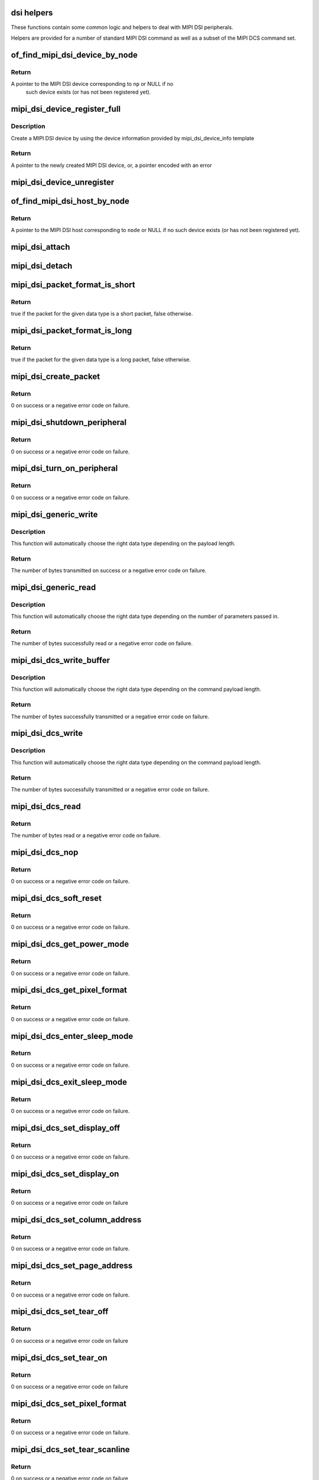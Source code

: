 .. -*- coding: utf-8; mode: rst -*-
.. src-file: drivers/gpu/drm/drm_mipi_dsi.c

.. _`dsi-helpers`:

dsi helpers
===========

These functions contain some common logic and helpers to deal with MIPI DSI
peripherals.

Helpers are provided for a number of standard MIPI DSI command as well as a
subset of the MIPI DCS command set.

.. _`of_find_mipi_dsi_device_by_node`:

of_find_mipi_dsi_device_by_node
===============================

.. c:function:: struct mipi_dsi_device *of_find_mipi_dsi_device_by_node(struct device_node *np)

    find the MIPI DSI device matching a device tree node

    :param np:
        device tree node
    :type np: struct device_node \*

.. _`of_find_mipi_dsi_device_by_node.return`:

Return
------

A pointer to the MIPI DSI device corresponding to \ ``np``\  or NULL if no
   such device exists (or has not been registered yet).

.. _`mipi_dsi_device_register_full`:

mipi_dsi_device_register_full
=============================

.. c:function:: struct mipi_dsi_device *mipi_dsi_device_register_full(struct mipi_dsi_host *host, const struct mipi_dsi_device_info *info)

    create a MIPI DSI device

    :param host:
        DSI host to which this device is connected
    :type host: struct mipi_dsi_host \*

    :param info:
        pointer to template containing DSI device information
    :type info: const struct mipi_dsi_device_info \*

.. _`mipi_dsi_device_register_full.description`:

Description
-----------

Create a MIPI DSI device by using the device information provided by
mipi_dsi_device_info template

.. _`mipi_dsi_device_register_full.return`:

Return
------

A pointer to the newly created MIPI DSI device, or, a pointer encoded
with an error

.. _`mipi_dsi_device_unregister`:

mipi_dsi_device_unregister
==========================

.. c:function:: void mipi_dsi_device_unregister(struct mipi_dsi_device *dsi)

    unregister MIPI DSI device

    :param dsi:
        DSI peripheral device
    :type dsi: struct mipi_dsi_device \*

.. _`of_find_mipi_dsi_host_by_node`:

of_find_mipi_dsi_host_by_node
=============================

.. c:function:: struct mipi_dsi_host *of_find_mipi_dsi_host_by_node(struct device_node *node)

    find the MIPI DSI host matching a device tree node

    :param node:
        device tree node
    :type node: struct device_node \*

.. _`of_find_mipi_dsi_host_by_node.return`:

Return
------

A pointer to the MIPI DSI host corresponding to \ ``node``\  or NULL if no
such device exists (or has not been registered yet).

.. _`mipi_dsi_attach`:

mipi_dsi_attach
===============

.. c:function:: int mipi_dsi_attach(struct mipi_dsi_device *dsi)

    attach a DSI device to its DSI host

    :param dsi:
        DSI peripheral
    :type dsi: struct mipi_dsi_device \*

.. _`mipi_dsi_detach`:

mipi_dsi_detach
===============

.. c:function:: int mipi_dsi_detach(struct mipi_dsi_device *dsi)

    detach a DSI device from its DSI host

    :param dsi:
        DSI peripheral
    :type dsi: struct mipi_dsi_device \*

.. _`mipi_dsi_packet_format_is_short`:

mipi_dsi_packet_format_is_short
===============================

.. c:function:: bool mipi_dsi_packet_format_is_short(u8 type)

    check if a packet is of the short format

    :param type:
        MIPI DSI data type of the packet
    :type type: u8

.. _`mipi_dsi_packet_format_is_short.return`:

Return
------

true if the packet for the given data type is a short packet, false
otherwise.

.. _`mipi_dsi_packet_format_is_long`:

mipi_dsi_packet_format_is_long
==============================

.. c:function:: bool mipi_dsi_packet_format_is_long(u8 type)

    check if a packet is of the long format

    :param type:
        MIPI DSI data type of the packet
    :type type: u8

.. _`mipi_dsi_packet_format_is_long.return`:

Return
------

true if the packet for the given data type is a long packet, false
otherwise.

.. _`mipi_dsi_create_packet`:

mipi_dsi_create_packet
======================

.. c:function:: int mipi_dsi_create_packet(struct mipi_dsi_packet *packet, const struct mipi_dsi_msg *msg)

    create a packet from a message according to the DSI protocol

    :param packet:
        pointer to a DSI packet structure
    :type packet: struct mipi_dsi_packet \*

    :param msg:
        message to translate into a packet
    :type msg: const struct mipi_dsi_msg \*

.. _`mipi_dsi_create_packet.return`:

Return
------

0 on success or a negative error code on failure.

.. _`mipi_dsi_shutdown_peripheral`:

mipi_dsi_shutdown_peripheral
============================

.. c:function:: int mipi_dsi_shutdown_peripheral(struct mipi_dsi_device *dsi)

    sends a Shutdown Peripheral command

    :param dsi:
        DSI peripheral device
    :type dsi: struct mipi_dsi_device \*

.. _`mipi_dsi_shutdown_peripheral.return`:

Return
------

0 on success or a negative error code on failure.

.. _`mipi_dsi_turn_on_peripheral`:

mipi_dsi_turn_on_peripheral
===========================

.. c:function:: int mipi_dsi_turn_on_peripheral(struct mipi_dsi_device *dsi)

    sends a Turn On Peripheral command

    :param dsi:
        DSI peripheral device
    :type dsi: struct mipi_dsi_device \*

.. _`mipi_dsi_turn_on_peripheral.return`:

Return
------

0 on success or a negative error code on failure.

.. _`mipi_dsi_generic_write`:

mipi_dsi_generic_write
======================

.. c:function:: ssize_t mipi_dsi_generic_write(struct mipi_dsi_device *dsi, const void *payload, size_t size)

    transmit data using a generic write packet

    :param dsi:
        DSI peripheral device
    :type dsi: struct mipi_dsi_device \*

    :param payload:
        buffer containing the payload
    :type payload: const void \*

    :param size:
        size of payload buffer
    :type size: size_t

.. _`mipi_dsi_generic_write.description`:

Description
-----------

This function will automatically choose the right data type depending on
the payload length.

.. _`mipi_dsi_generic_write.return`:

Return
------

The number of bytes transmitted on success or a negative error code
on failure.

.. _`mipi_dsi_generic_read`:

mipi_dsi_generic_read
=====================

.. c:function:: ssize_t mipi_dsi_generic_read(struct mipi_dsi_device *dsi, const void *params, size_t num_params, void *data, size_t size)

    receive data using a generic read packet

    :param dsi:
        DSI peripheral device
    :type dsi: struct mipi_dsi_device \*

    :param params:
        buffer containing the request parameters
    :type params: const void \*

    :param num_params:
        number of request parameters
    :type num_params: size_t

    :param data:
        buffer in which to return the received data
    :type data: void \*

    :param size:
        size of receive buffer
    :type size: size_t

.. _`mipi_dsi_generic_read.description`:

Description
-----------

This function will automatically choose the right data type depending on
the number of parameters passed in.

.. _`mipi_dsi_generic_read.return`:

Return
------

The number of bytes successfully read or a negative error code on
failure.

.. _`mipi_dsi_dcs_write_buffer`:

mipi_dsi_dcs_write_buffer
=========================

.. c:function:: ssize_t mipi_dsi_dcs_write_buffer(struct mipi_dsi_device *dsi, const void *data, size_t len)

    transmit a DCS command with payload

    :param dsi:
        DSI peripheral device
    :type dsi: struct mipi_dsi_device \*

    :param data:
        buffer containing data to be transmitted
    :type data: const void \*

    :param len:
        size of transmission buffer
    :type len: size_t

.. _`mipi_dsi_dcs_write_buffer.description`:

Description
-----------

This function will automatically choose the right data type depending on
the command payload length.

.. _`mipi_dsi_dcs_write_buffer.return`:

Return
------

The number of bytes successfully transmitted or a negative error
code on failure.

.. _`mipi_dsi_dcs_write`:

mipi_dsi_dcs_write
==================

.. c:function:: ssize_t mipi_dsi_dcs_write(struct mipi_dsi_device *dsi, u8 cmd, const void *data, size_t len)

    send DCS write command

    :param dsi:
        DSI peripheral device
    :type dsi: struct mipi_dsi_device \*

    :param cmd:
        DCS command
    :type cmd: u8

    :param data:
        buffer containing the command payload
    :type data: const void \*

    :param len:
        command payload length
    :type len: size_t

.. _`mipi_dsi_dcs_write.description`:

Description
-----------

This function will automatically choose the right data type depending on
the command payload length.

.. _`mipi_dsi_dcs_write.return`:

Return
------

The number of bytes successfully transmitted or a negative error
code on failure.

.. _`mipi_dsi_dcs_read`:

mipi_dsi_dcs_read
=================

.. c:function:: ssize_t mipi_dsi_dcs_read(struct mipi_dsi_device *dsi, u8 cmd, void *data, size_t len)

    send DCS read request command

    :param dsi:
        DSI peripheral device
    :type dsi: struct mipi_dsi_device \*

    :param cmd:
        DCS command
    :type cmd: u8

    :param data:
        buffer in which to receive data
    :type data: void \*

    :param len:
        size of receive buffer
    :type len: size_t

.. _`mipi_dsi_dcs_read.return`:

Return
------

The number of bytes read or a negative error code on failure.

.. _`mipi_dsi_dcs_nop`:

mipi_dsi_dcs_nop
================

.. c:function:: int mipi_dsi_dcs_nop(struct mipi_dsi_device *dsi)

    send DCS nop packet

    :param dsi:
        DSI peripheral device
    :type dsi: struct mipi_dsi_device \*

.. _`mipi_dsi_dcs_nop.return`:

Return
------

0 on success or a negative error code on failure.

.. _`mipi_dsi_dcs_soft_reset`:

mipi_dsi_dcs_soft_reset
=======================

.. c:function:: int mipi_dsi_dcs_soft_reset(struct mipi_dsi_device *dsi)

    perform a software reset of the display module

    :param dsi:
        DSI peripheral device
    :type dsi: struct mipi_dsi_device \*

.. _`mipi_dsi_dcs_soft_reset.return`:

Return
------

0 on success or a negative error code on failure.

.. _`mipi_dsi_dcs_get_power_mode`:

mipi_dsi_dcs_get_power_mode
===========================

.. c:function:: int mipi_dsi_dcs_get_power_mode(struct mipi_dsi_device *dsi, u8 *mode)

    query the display module's current power mode

    :param dsi:
        DSI peripheral device
    :type dsi: struct mipi_dsi_device \*

    :param mode:
        return location for the current power mode
    :type mode: u8 \*

.. _`mipi_dsi_dcs_get_power_mode.return`:

Return
------

0 on success or a negative error code on failure.

.. _`mipi_dsi_dcs_get_pixel_format`:

mipi_dsi_dcs_get_pixel_format
=============================

.. c:function:: int mipi_dsi_dcs_get_pixel_format(struct mipi_dsi_device *dsi, u8 *format)

    gets the pixel format for the RGB image data used by the interface

    :param dsi:
        DSI peripheral device
    :type dsi: struct mipi_dsi_device \*

    :param format:
        return location for the pixel format
    :type format: u8 \*

.. _`mipi_dsi_dcs_get_pixel_format.return`:

Return
------

0 on success or a negative error code on failure.

.. _`mipi_dsi_dcs_enter_sleep_mode`:

mipi_dsi_dcs_enter_sleep_mode
=============================

.. c:function:: int mipi_dsi_dcs_enter_sleep_mode(struct mipi_dsi_device *dsi)

    disable all unnecessary blocks inside the display module except interface communication

    :param dsi:
        DSI peripheral device
    :type dsi: struct mipi_dsi_device \*

.. _`mipi_dsi_dcs_enter_sleep_mode.return`:

Return
------

0 on success or a negative error code on failure.

.. _`mipi_dsi_dcs_exit_sleep_mode`:

mipi_dsi_dcs_exit_sleep_mode
============================

.. c:function:: int mipi_dsi_dcs_exit_sleep_mode(struct mipi_dsi_device *dsi)

    enable all blocks inside the display module

    :param dsi:
        DSI peripheral device
    :type dsi: struct mipi_dsi_device \*

.. _`mipi_dsi_dcs_exit_sleep_mode.return`:

Return
------

0 on success or a negative error code on failure.

.. _`mipi_dsi_dcs_set_display_off`:

mipi_dsi_dcs_set_display_off
============================

.. c:function:: int mipi_dsi_dcs_set_display_off(struct mipi_dsi_device *dsi)

    stop displaying the image data on the display device

    :param dsi:
        DSI peripheral device
    :type dsi: struct mipi_dsi_device \*

.. _`mipi_dsi_dcs_set_display_off.return`:

Return
------

0 on success or a negative error code on failure.

.. _`mipi_dsi_dcs_set_display_on`:

mipi_dsi_dcs_set_display_on
===========================

.. c:function:: int mipi_dsi_dcs_set_display_on(struct mipi_dsi_device *dsi)

    start displaying the image data on the display device

    :param dsi:
        DSI peripheral device
    :type dsi: struct mipi_dsi_device \*

.. _`mipi_dsi_dcs_set_display_on.return`:

Return
------

0 on success or a negative error code on failure

.. _`mipi_dsi_dcs_set_column_address`:

mipi_dsi_dcs_set_column_address
===============================

.. c:function:: int mipi_dsi_dcs_set_column_address(struct mipi_dsi_device *dsi, u16 start, u16 end)

    define the column extent of the frame memory accessed by the host processor

    :param dsi:
        DSI peripheral device
    :type dsi: struct mipi_dsi_device \*

    :param start:
        first column of frame memory
    :type start: u16

    :param end:
        last column of frame memory
    :type end: u16

.. _`mipi_dsi_dcs_set_column_address.return`:

Return
------

0 on success or a negative error code on failure.

.. _`mipi_dsi_dcs_set_page_address`:

mipi_dsi_dcs_set_page_address
=============================

.. c:function:: int mipi_dsi_dcs_set_page_address(struct mipi_dsi_device *dsi, u16 start, u16 end)

    define the page extent of the frame memory accessed by the host processor

    :param dsi:
        DSI peripheral device
    :type dsi: struct mipi_dsi_device \*

    :param start:
        first page of frame memory
    :type start: u16

    :param end:
        last page of frame memory
    :type end: u16

.. _`mipi_dsi_dcs_set_page_address.return`:

Return
------

0 on success or a negative error code on failure.

.. _`mipi_dsi_dcs_set_tear_off`:

mipi_dsi_dcs_set_tear_off
=========================

.. c:function:: int mipi_dsi_dcs_set_tear_off(struct mipi_dsi_device *dsi)

    turn off the display module's Tearing Effect output signal on the TE signal line

    :param dsi:
        DSI peripheral device
    :type dsi: struct mipi_dsi_device \*

.. _`mipi_dsi_dcs_set_tear_off.return`:

Return
------

0 on success or a negative error code on failure

.. _`mipi_dsi_dcs_set_tear_on`:

mipi_dsi_dcs_set_tear_on
========================

.. c:function:: int mipi_dsi_dcs_set_tear_on(struct mipi_dsi_device *dsi, enum mipi_dsi_dcs_tear_mode mode)

    turn on the display module's Tearing Effect output signal on the TE signal line.

    :param dsi:
        DSI peripheral device
    :type dsi: struct mipi_dsi_device \*

    :param mode:
        the Tearing Effect Output Line mode
    :type mode: enum mipi_dsi_dcs_tear_mode

.. _`mipi_dsi_dcs_set_tear_on.return`:

Return
------

0 on success or a negative error code on failure

.. _`mipi_dsi_dcs_set_pixel_format`:

mipi_dsi_dcs_set_pixel_format
=============================

.. c:function:: int mipi_dsi_dcs_set_pixel_format(struct mipi_dsi_device *dsi, u8 format)

    sets the pixel format for the RGB image data used by the interface

    :param dsi:
        DSI peripheral device
    :type dsi: struct mipi_dsi_device \*

    :param format:
        pixel format
    :type format: u8

.. _`mipi_dsi_dcs_set_pixel_format.return`:

Return
------

0 on success or a negative error code on failure.

.. _`mipi_dsi_dcs_set_tear_scanline`:

mipi_dsi_dcs_set_tear_scanline
==============================

.. c:function:: int mipi_dsi_dcs_set_tear_scanline(struct mipi_dsi_device *dsi, u16 scanline)

    set the scanline to use as trigger for the Tearing Effect output signal of the display module

    :param dsi:
        DSI peripheral device
    :type dsi: struct mipi_dsi_device \*

    :param scanline:
        scanline to use as trigger
    :type scanline: u16

.. _`mipi_dsi_dcs_set_tear_scanline.return`:

Return
------

0 on success or a negative error code on failure

.. _`mipi_dsi_dcs_set_display_brightness`:

mipi_dsi_dcs_set_display_brightness
===================================

.. c:function:: int mipi_dsi_dcs_set_display_brightness(struct mipi_dsi_device *dsi, u16 brightness)

    sets the brightness value of the display

    :param dsi:
        DSI peripheral device
    :type dsi: struct mipi_dsi_device \*

    :param brightness:
        brightness value
    :type brightness: u16

.. _`mipi_dsi_dcs_set_display_brightness.return`:

Return
------

0 on success or a negative error code on failure.

.. _`mipi_dsi_dcs_get_display_brightness`:

mipi_dsi_dcs_get_display_brightness
===================================

.. c:function:: int mipi_dsi_dcs_get_display_brightness(struct mipi_dsi_device *dsi, u16 *brightness)

    gets the current brightness value of the display

    :param dsi:
        DSI peripheral device
    :type dsi: struct mipi_dsi_device \*

    :param brightness:
        brightness value
    :type brightness: u16 \*

.. _`mipi_dsi_dcs_get_display_brightness.return`:

Return
------

0 on success or a negative error code on failure.

.. _`mipi_dsi_driver_register_full`:

mipi_dsi_driver_register_full
=============================

.. c:function:: int mipi_dsi_driver_register_full(struct mipi_dsi_driver *drv, struct module *owner)

    register a driver for DSI devices

    :param drv:
        DSI driver structure
    :type drv: struct mipi_dsi_driver \*

    :param owner:
        owner module
    :type owner: struct module \*

.. _`mipi_dsi_driver_register_full.return`:

Return
------

0 on success or a negative error code on failure.

.. _`mipi_dsi_driver_unregister`:

mipi_dsi_driver_unregister
==========================

.. c:function:: void mipi_dsi_driver_unregister(struct mipi_dsi_driver *drv)

    unregister a driver for DSI devices

    :param drv:
        DSI driver structure
    :type drv: struct mipi_dsi_driver \*

.. _`mipi_dsi_driver_unregister.return`:

Return
------

0 on success or a negative error code on failure.

.. This file was automatic generated / don't edit.

